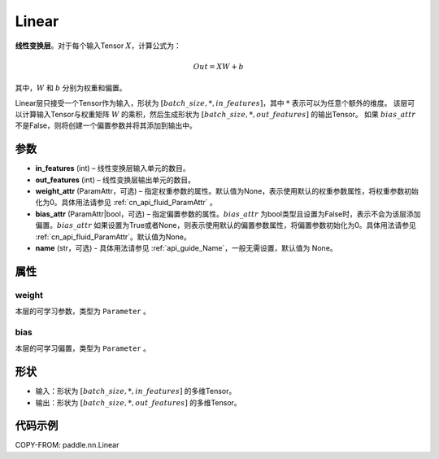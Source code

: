 .. _cn_api_paddle_nn_layer_common_Linear:

Linear
-------------------------------

.. py:class:: paddle.nn.Linear(in_features, out_features, weight_attr=None, bias_attr=None, name=None)


**线性变换层**。对于每个输入Tensor :math:`X`，计算公式为：

.. math::

    Out = XW + b

其中，:math:`W` 和 :math:`b` 分别为权重和偏置。

Linear层只接受一个Tensor作为输入，形状为 :math:`[batch\_size, *, in\_features]`，其中 :math:`*` 表示可以为任意个额外的维度。
该层可以计算输入Tensor与权重矩阵 :math:`W` 的乘积，然后生成形状为 :math:`[batch\_size, *, out\_features]` 的输出Tensor。
如果 :math:`bias\_attr` 不是False，则将创建一个偏置参数并将其添加到输出中。

参数
:::::::::

- **in_features** (int) – 线性变换层输入单元的数目。
- **out_features** (int) – 线性变换层输出单元的数目。
- **weight_attr** (ParamAttr，可选) – 指定权重参数的属性。默认值为None，表示使用默认的权重参数属性，将权重参数初始化为0。具体用法请参见 :ref:`cn_api_fluid_ParamAttr` 。
- **bias_attr** (ParamAttr|bool，可选) – 指定偏置参数的属性。:math:`bias\_attr` 为bool类型且设置为False时，表示不会为该层添加偏置。:math:`bias\_attr` 如果设置为True或者None，则表示使用默认的偏置参数属性，将偏置参数初始化为0。具体用法请参见 :ref:`cn_api_fluid_ParamAttr`。默认值为None。
- **name** (str，可选) - 具体用法请参见 :ref:`api_guide_Name`，一般无需设置，默认值为 None。

属性
:::::::::

weight
'''''''''

本层的可学习参数，类型为 ``Parameter`` 。

bias
'''''''''

本层的可学习偏置，类型为 ``Parameter`` 。

形状
:::::::::

- 输入：形状为 :math:`[batch\_size, *, in\_features]` 的多维Tensor。
- 输出：形状为 :math:`[batch\_size, *, out\_features]` 的多维Tensor。

代码示例
:::::::::

COPY-FROM: paddle.nn.Linear